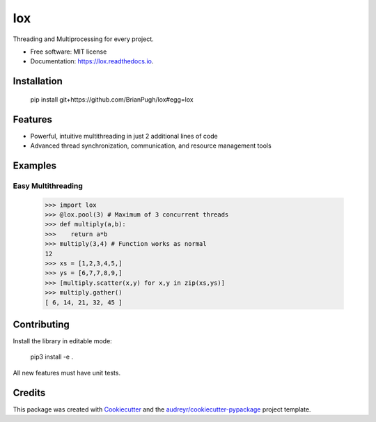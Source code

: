 ===
lox
===


.. image:: https://img.shields.io/pypi/v/lox.svg
        :target: https://pypi.python.org/pypi/lox

.. image:: https://img.shields.io/travis/BrianPugh/lox.svg
        :target: https://travis-ci.com/BrianPugh/lox

.. image:: https://readthedocs.org/projects/lox/badge/?version=latest
        :target: https://lox.readthedocs.io/en/latest/?badge=latest
        :alt: Documentation Status


.. image:: https://pyup.io/repos/github/BrianPugh/lox/shield.svg
     :target: https://pyup.io/repos/github/BrianPugh/lox/
     :alt: Updates



Threading and Multiprocessing for every project.


* Free software: MIT license
* Documentation: https://lox.readthedocs.io.

Installation
------------

    pip install git+https://github.com/BrianPugh/lox#egg=lox

Features
--------

* Powerful, intuitive multithreading in just 2 additional lines of code

* Advanced thread synchronization, communication, and resource management tools

Examples
--------

Easy Multithreading
^^^^^^^^^^^^^^^^^^^

    >>> import lox
    >>> @lox.pool(3) # Maximum of 3 concurrent threads
    >>> def multiply(a,b):
    >>>    return a*b
    >>> multiply(3,4) # Function works as normal
    12
    >>> xs = [1,2,3,4,5,]
    >>> ys = [6,7,7,8,9,]
    >>> [multiply.scatter(x,y) for x,y in zip(xs,ys)] 
    >>> multiply.gather()
    [ 6, 14, 21, 32, 45 ]


Contributing
------------
Install the library in editable mode:

    pip3 install -e .

All new features must have unit tests.

Credits
-------

This package was created with Cookiecutter_ and the `audreyr/cookiecutter-pypackage`_ project template.

.. _Cookiecutter: https://github.com/audreyr/cookiecutter
.. _`audreyr/cookiecutter-pypackage`: https://github.com/audreyr/cookiecutter-pypackage
